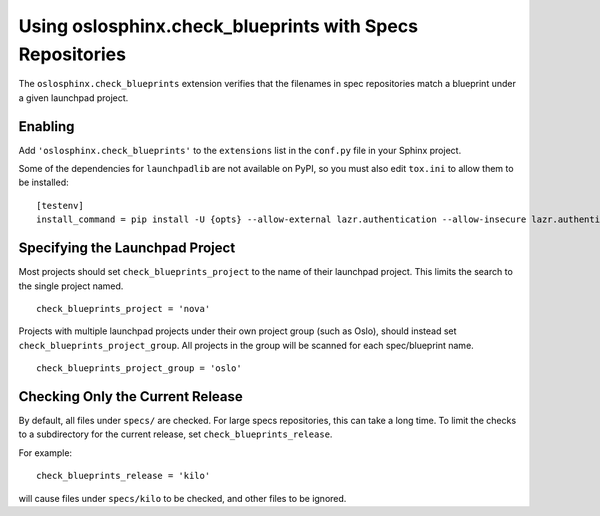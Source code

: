 ===========================================================
 Using oslosphinx.check_blueprints with Specs Repositories
===========================================================

The ``oslosphinx.check_blueprints`` extension verifies that the
filenames in spec repositories match a blueprint under a given
launchpad project.

Enabling
========

Add ``'oslosphinx.check_blueprints'`` to the ``extensions`` list in
the ``conf.py`` file in your Sphinx project.

Some of the dependencies for ``launchpadlib`` are not available on
PyPI, so you must also edit ``tox.ini`` to allow them to be
installed::

  [testenv]
  install_command = pip install -U {opts} --allow-external lazr.authentication --allow-insecure lazr.authentication {packages}

Specifying the Launchpad Project
================================

Most projects should set ``check_blueprints_project`` to the name of
their launchpad project. This limits the search to the single project
named.

::

  check_blueprints_project = 'nova'

Projects with multiple launchpad projects under their own project
group (such as Oslo), should instead set
``check_blueprints_project_group``. All projects in the group will be
scanned for each spec/blueprint name.

::

  check_blueprints_project_group = 'oslo'

Checking Only the Current Release
=================================

By default, all files under ``specs/`` are checked. For large specs
repositories, this can take a long time. To limit the checks to a
subdirectory for the current release, set
``check_blueprints_release``.

For example::

  check_blueprints_release = 'kilo'

will cause files under ``specs/kilo`` to be checked, and other files
to be ignored.

